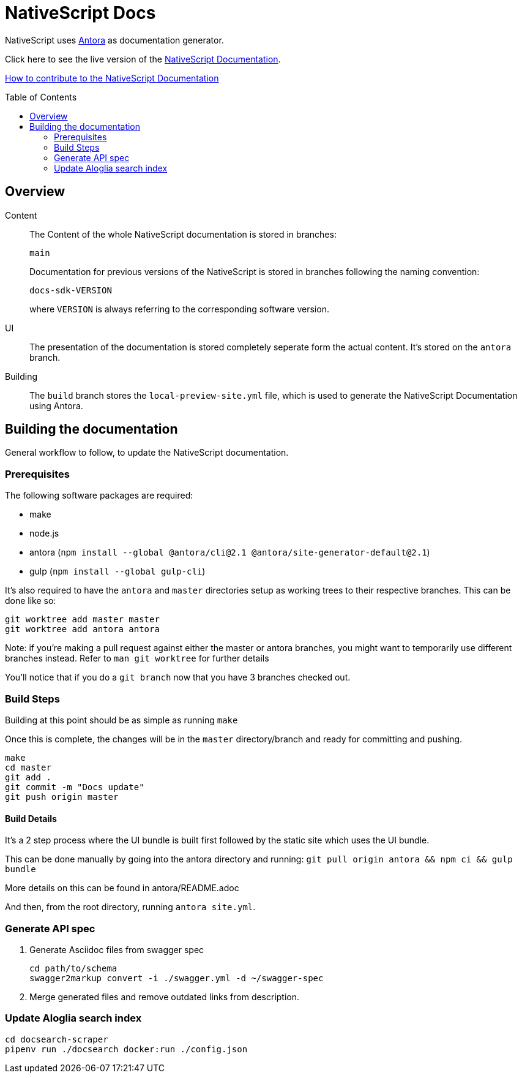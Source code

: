 = NativeScript Docs
:imagesdir: assets
:toc: preamble

NativeScript uses https://antora.org/[Antora] as documentation generator.

Click here to see the live version of the https://nativescript-docs-26174.firebaseapp.com/[NativeScript Documentation].

xref:CONTRIBUTING.adoc[How to contribute to the NativeScript Documentation]

== Overview

Content::
The Content of the whole NativeScript documentation is stored in branches:
+
----
main
----
Documentation for previous versions of the NativeScript is stored in branches following the naming convention:
+
----
docs-sdk-VERSION
----
where `VERSION` is always referring to the corresponding software version.

UI::
The presentation of the documentation is stored completely seperate form the actual content.
It's stored on the `antora` branch.

Building::
The `build` branch stores the `local-preview-site.yml` file, which is used to generate the NativeScript Documentation using Antora.

== Building the documentation

General workflow to follow, to update the NativeScript documentation.

=== Prerequisites

The following software packages are required:

- make
- node.js
- antora (`npm install --global @antora/cli@2.1 @antora/site-generator-default@2.1`)
- gulp (`npm install --global gulp-cli`)

It's also required to have the `antora` and `master` directories setup as working trees to their respective branches.
This can be done like so:

```
git worktree add master master
git worktree add antora antora
```

Note: if you're making a pull request against either the master or antora branches, you might want to temporarily use different branches instead. Refer to `man git worktree` for further details

You'll notice that if you do a `git branch` now that you have 3 branches checked out.

=== Build Steps

Building at this point should be as simple as running `make`

Once this is complete, the changes will be in the `master` directory/branch and ready for committing and pushing.

[source,bash]
----
make
cd master
git add .
git commit -m "Docs update"
git push origin master
----

==== Build Details

It's a 2 step process where the UI bundle is built first followed by the static site which uses the UI bundle.

This can be done manually by going into the antora directory and running:
`git pull origin antora && npm ci && gulp bundle`

More details on this can be found in antora/README.adoc

And then, from the root directory, running `antora site.yml`.

=== Generate API spec

. Generate Asciidoc files from swagger spec
+
[source,bash]
----
cd path/to/schema
swagger2markup convert -i ./swagger.yml -d ~/swagger-spec
----
. Merge generated files and remove outdated links from description.

=== Update Aloglia search index

[source,bash]
----
cd docsearch-scraper
pipenv run ./docsearch docker:run ./config.json
----
